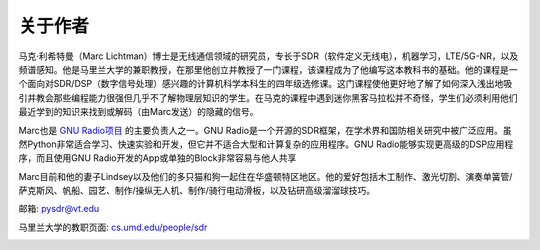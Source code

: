 .. _author-chapter:

##################
关于作者
##################

马克·利希特曼（Marc Lichtman）博士是无线通信领域的研究员，专长于SDR（软件定义无线电），机器学习，LTE/5G-NR，以及频谱感知。他是马里兰大学的兼职教授，在那里他创立并教授了一门课程，该课程成为了他编写这本教科书的基础。他的课程是一个面向对SDR/DSP（数字信号处理）感兴趣的计算机科学本科生的四年级选修课。这门课程使他更好地了解了如何深入浅出地吸引并教会那些编程能力很强但几乎不了解物理层知识的学生。在马克的课程中遇到迷你黑客马拉松并不奇怪，学生们必须利用他们最近学到的知识来找到或解码（由Marc发送）的隐藏的信号。

Marc也是 `GNU Radio项目 <https://www.gnuradio.org/>`_ 的主要负责人之一。GNU Radio是一个开源的SDR框架，在学术界和国防相关研究中被广泛应用。虽然Python非常适合学习、快速实验和开发，但它并不适合大型和计算复杂的应用程序。GNU Radio能够实现更高级的DSP应用程序，而且使用GNU Radio开发的App或单独的Block非常容易与他人共享

Marc目前和他的妻子Lindsey以及他们的多只猫和狗一起住在华盛顿特区地区。他的爱好包括木工制作、激光切割、演奏单簧管/萨克斯风、帆船、园艺、制作/操纵无人机、制作/骑行电动滑板，以及钻研高级溜溜球技巧。

邮箱: pysdr@vt.edu

马里兰大学的教职页面: `cs.umd.edu/people/sdr <https://www.cs.umd.edu/people/sdr>`_

.. image:: ../_images/silly_marc.jpg
   :scale: 100 % 
   :align: center

   